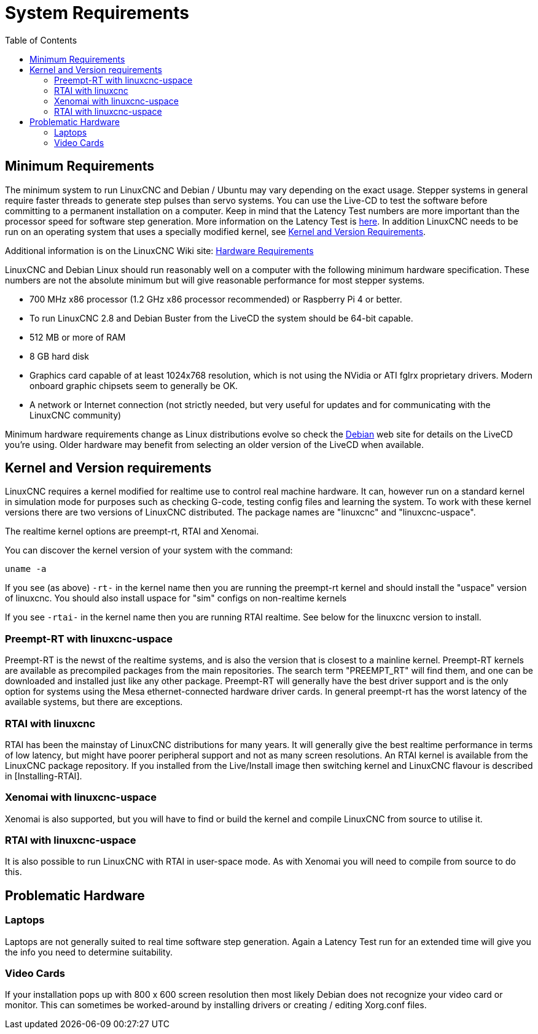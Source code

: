 :lang: en
:toc:

[[cha:system-requirements]]
= System Requirements(((System Requirements)))

== Minimum Requirements

The minimum system to run LinuxCNC and Debian / Ubuntu may vary depending
on the exact usage. Stepper systems in general require faster threads to
generate step pulses than servo systems. You can use the Live-CD to test
the software before committing to a permanent installation on a computer.
Keep in mind that the Latency Test numbers are more important than the
processor speed for software step generation. More information on the
Latency Test is <<sec:latency-test,here>>.
In addition LinuxCNC needs to be run on an operating system that uses a
specially modified kernel,
see <<sec:kernel_and_version_requirements,Kernel and Version Requirements>>.

Additional information is on the LinuxCNC Wiki site:
http://wiki.linuxcnc.org/cgi-bin/wiki.pl?Hardware_Requirements[Hardware Requirements]

LinuxCNC and Debian Linux should run reasonably well on a computer with
the following minimum hardware specification. These numbers are not the
absolute minimum but will give reasonable performance for most stepper
systems.

* 700 MHz x86 processor (1.2 GHz x86 processor recommended) or Raspberry
  Pi 4 or better.
* To run LinuxCNC 2.8 and Debian Buster from the LiveCD the system should
  be 64-bit capable.
* 512 MB or more of RAM
* 8 GB hard disk
* Graphics card capable of at least 1024x768 resolution, which is not
  using the NVidia or ATI fglrx proprietary drivers. Modern onboard
  graphic chipsets seem to generally be OK.
* A network or Internet connection (not strictly needed, but very useful
  for updates and for communicating with the LinuxCNC community)

Minimum hardware requirements change as Linux distributions evolve so
check the https://www.debian.org/releases/stable/amd64/ch02.en.html[Debian]
web site for details on the LiveCD you're using. Older hardware may
benefit from selecting an older version of the LiveCD when available.

[[sec:kernel_and_version_requirements]]
== Kernel and Version requirements

LinuxCNC requires a kernel modified for realtime use to control real
machine hardware. It can, however run on a standard kernel in simulation
mode for purposes such as checking G-code, testing config files and
learning the system.
To work with these kernel versions there are two versions of LinuxCNC
distributed. The package names are "linuxcnc" and "linuxcnc-uspace".

The realtime kernel options are preempt-rt, RTAI and Xenomai.

You can discover the kernel version of your system with the command:

----
uname -a
----

If you see (as above) `-rt-` in the kernel name then you are running the
preempt-rt kernel and should install the "uspace" version of linuxcnc.
You should also install uspace for "sim" configs on non-realtime kernels

If you see `-rtai-` in the kernel name then you are running RTAI
realtime. See below for the linuxcnc version to install.

=== Preempt-RT with linuxcnc-uspace

Preempt-RT is the newst of the realtime systems, and is also the version
that is closest to a mainline kernel. Preempt-RT kernels are available
as precompiled packages from the main repositories. The search term
"PREEMPT_RT" will find them, and one can be downloaded and installed
just like any other package.
Preempt-RT will generally have the best driver support and is the only
option for systems using the Mesa ethernet-connected hardware driver
cards. In general preempt-rt has the worst latency of the available
systems, but there are exceptions.

=== RTAI with linuxcnc

RTAI has been the mainstay of LinuxCNC distributions for many years. It
will generally give the best realtime performance in terms of low
latency, but might have poorer peripheral support and not as many screen
resolutions. An RTAI kernel is available from the LinuxCNC package
repository. If you installed from the Live/Install image then switching
kernel and LinuxCNC flavour is described in [Installing-RTAI].

=== Xenomai with linuxcnc-uspace

Xenomai is also supported, but you will have to find or build the kernel
and compile LinuxCNC from source to utilise it.

=== RTAI with linuxcnc-uspace

It is also possible to run LinuxCNC with RTAI in user-space mode. As
with Xenomai you will need to compile from source to do this.

== Problematic Hardware

=== Laptops

Laptops are not generally suited to real time software step
generation. Again a Latency Test run for an extended time will give you
the info you need to determine suitability.

=== Video Cards

If your installation pops up with 800 x 600 screen resolution then
most likely Debian does not recognize your video card or monitor. This
can sometimes be worked-around by installing drivers or creating /
editing Xorg.conf files.

// vim: set syntax=asciidoc:
